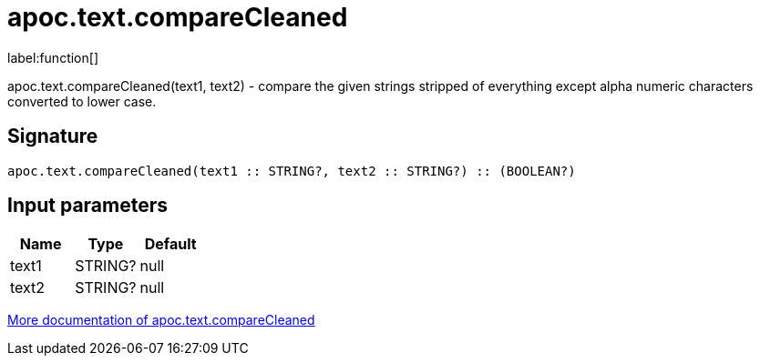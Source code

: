 ////
This file is generated by DocsTest, so don't change it!
////

= apoc.text.compareCleaned
:description: This section contains reference documentation for the apoc.text.compareCleaned function.

label:function[]

[.emphasis]
apoc.text.compareCleaned(text1, text2) - compare the given strings stripped of everything except alpha numeric characters converted to lower case.

== Signature

[source]
----
apoc.text.compareCleaned(text1 :: STRING?, text2 :: STRING?) :: (BOOLEAN?)
----

== Input parameters
[.procedures, opts=header]
|===
| Name | Type | Default 
|text1|STRING?|null
|text2|STRING?|null
|===

xref::misc/text-functions.adoc[More documentation of apoc.text.compareCleaned,role=more information]

